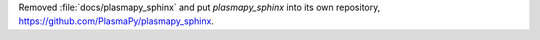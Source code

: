 Removed :file:`docs/plasmapy_sphinx` and put `plasmapy_sphinx` into its own
repository, https://github.com/PlasmaPy/plasmapy_sphinx\ .

